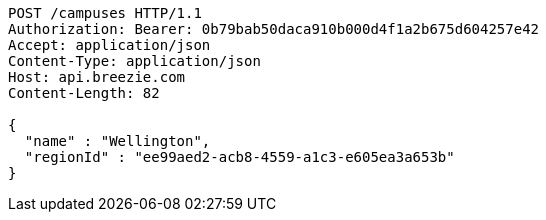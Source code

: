 [source,http,options="nowrap"]
----
POST /campuses HTTP/1.1
Authorization: Bearer: 0b79bab50daca910b000d4f1a2b675d604257e42
Accept: application/json
Content-Type: application/json
Host: api.breezie.com
Content-Length: 82

{
  "name" : "Wellington",
  "regionId" : "ee99aed2-acb8-4559-a1c3-e605ea3a653b"
}
----